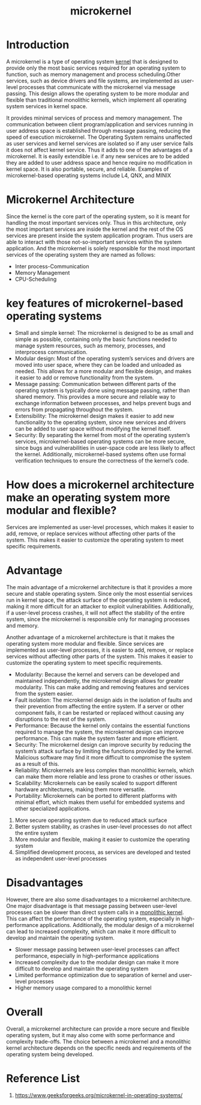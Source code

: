 :PROPERTIES:
:ID:       0a48adc4-8a91-48b7-bb10-8c4b9d0cef6f
:END:
#+title: microkernel
#+filetags:  

* Introduction
A microkernel is a type of operating system [[id:fc1c07c3-0d30-4eeb-a145-c018ddf16463][kernel]] that is designed to provide only the most basic services required for an operating system to function, such as memory management and process scheduling.Other services, such as device drivers and file systems, are implemented as user-level processes that communicate with the microkernel via message passing. This design allows the operating system to be more modular and flexible than traditional monolithic kernels, which implement all operating system services in kernel space.

[[https://media.geeksforgeeks.org/wp-content/uploads/Microkernel.jpeg]]

It provides minimal services of process and memory management. The communication between client program/application and services running in user address space is established through message passing, reducing the speed of execution microkernel. The Operating System remains unaffected as user services and kernel services are isolated so if any user service fails it does not affect kernel service. Thus it adds to one of the advantages of a microkernel. It is easily extendible i.e. if any new services are to be added they are added to user address space and hence require no modification in kernel space. It is also portable, secure, and reliable. Examples of microkernel-based operating systems include L4, QNX, and MINIX

* Microkernel Architecture
Since the kernel is the core part of the operating system, so it is meant for handling the most important services only. Thus in this architecture, only the most important services are inside the kernel and the rest of the OS services are present inside the system application program. Thus users are able to interact with those not-so-important services within the system application. And the microkernel is solely responsible for the most important services of the operating system they are named as follows:
+ Inter process-Communication
+ Memory Management
+ CPU-Scheduling

* key features of microkernel-based operating systems
+ Small and simple kernel: The microkernel is designed to be as small and simple as possible, containing only the basic functions needed to manage system resources, such as memory, processes, and interprocess communication.
+ Modular design: Most of the operating system’s services and drivers are moved into user space, where they can be loaded and unloaded as needed. This allows for a more modular and flexible design, and makes it easier to add or remove functionality from the system.
+ Message passing: Communication between different parts of the operating system is typically done using message passing, rather than shared memory. This provides a more secure and reliable way to exchange information between processes, and helps prevent bugs and errors from propagating throughout the system.
+ Extensibility: The microkernel design makes it easier to add new functionality to the operating system, since new services and drivers can be added to user space without modifying the kernel itself.
+ Security: By separating the kernel from most of the operating system’s services, microkernel-based operating systems can be more secure, since bugs and vulnerabilities in user-space code are less likely to affect the kernel. Additionally, microkernel-based systems often use formal verification techniques to ensure the correctness of the kernel’s code.

* How does a microkernel architecture make an operating system more modular and flexible?
Services are implemented as user-level processes, which makes it easier to add, remove, or replace services without affecting other parts of the system. This makes it easier to customize the operating system to meet specific requirements.

* Advantage
The main advantage of a microkernel architecture is that it provides a more secure and stable operating system. Since only the most essential services run in kernel space, the attack surface of the operating system is reduced, making it more difficult for an attacker to exploit vulnerabilities. Additionally, if a user-level process crashes, it will not affect the stability of the entire system, since the microkernel is responsible only for managing processes and memory.

Another advantage of a microkernel architecture is that it makes the operating system more modular and flexible. Since services are implemented as user-level processes, it is easier to add, remove, or replace services without affecting other parts of the system. This makes it easier to customize the operating system to meet specific requirements.

+ Modularity: Because the kernel and servers can be developed and maintained independently, the microkernel design allows for greater modularity. This can make adding and removing features and services from the system easier.
+ Fault isolation: The microkernel design aids in the isolation of faults and their prevention from affecting the entire system. If a server or other component fails, it can be restarted or replaced without causing any disruptions to the rest of the system.
+ Performance: Because the kernel only contains the essential functions required to manage the system, the microkernel design can improve performance. This can make the system faster and more efficient.
+ Security: The microkernel design can improve security by reducing the system’s attack surface by limiting the functions provided by the kernel. Malicious software may find it more difficult to compromise the system as a result of this.
+ Reliability: Microkernels are less complex than monolithic kernels, which can make them more reliable and less prone to crashes or other issues.
+ Scalability: Microkernels can be easily scaled to support different hardware architectures, making them more versatile.
+ Portability: Microkernels can be ported to different platforms with minimal effort, which makes them useful for embedded systems and other specialized applications.

1. More secure operating system due to reduced attack surface
2. Better system stability, as crashes in user-level processes do not affect the entire system
3. More modular and flexible, making it easier to customize the operating system
4. Simplified development process, as services are developed and tested as independent user-level processes

* Disadvantages
However, there are also some disadvantages to a microkernel architecture. One major disadvantage is that message passing between user-level processes can be slower than direct system calls in a [[id:f67fabdd-5544-4375-b131-06ff31cf19b8][monolithic kernel]]. This can affect the performance of the operating system, especially in high-performance applications. Additionally, the modular design of a microkernel can lead to increased complexity, which can make it more difficult to develop and maintain the operating system.

+ Slower message passing between user-level processes can affect performance, especially in high-performance applications
+ Increased complexity due to the modular design can make it more difficult to develop and maintain the operating system
+ Limited performance optimization due to separation of kernel and user-level processes
+ Higher memory usage compared to a monolithic kernel

* Overall
Overall, a microkernel architecture can provide a more secure and flexible operating system, but it may also come with some performance and complexity trade-offs. The choice between a microkernel and a monolithic kernel architecture depends on the specific needs and requirements of the operating system being developed.

* Reference List
1. https://www.geeksforgeeks.org/microkernel-in-operating-systems/
